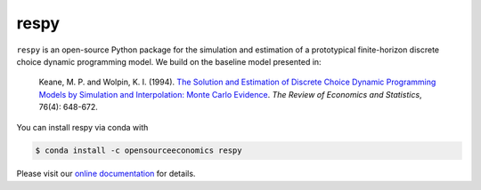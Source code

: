 respy
=====

.. image:: https://anaconda.org/opensourceeconomics/respy/badges/version.svg
    :target: https://anaconda.org/OpenSourceEconomics/respy

.. image:: https://anaconda.org/opensourceeconomics/respy/badges/platforms.svg
    :target: https://anaconda.org/OpenSourceEconomics/respy

.. image:: https://readthedocs.org/projects/respy/badge/?version=latest
    :target: https://respy.readthedocs.io/en/latest

.. image:: https://dev.azure.com/OpenSourceEconomics/respy/_apis/build/status/OpenSourceEconomics.respy?branchName=master
    :target: https://dev.azure.com/OpenSourceEconomics/respy/_build/latest?definitionId=1&branchName=master

.. image:: https://img.shields.io/badge/code%20style-black-000000.svg
    :target: https://github.com/python/black

``respy``  is an open-source Python package for the simulation and estimation of a
prototypical finite-horizon discrete choice dynamic programming model. We build on the
baseline model presented in:

    Keane, M. P. and  Wolpin, K. I. (1994). `The Solution and Estimation of Discrete
    Choice Dynamic Programming Models by Simulation and Interpolation: Monte Carlo
    Evidence <https://doi.org/10.2307/2109768>`_. *The Review of Economics and
    Statistics*, 76(4): 648-672.

You can install respy via conda with

.. code-block:: bash

    $ conda install -c opensourceeconomics respy

Please visit our `online documentation <https://respy.readthedocs.io/en/latest/>`_ for
details.
